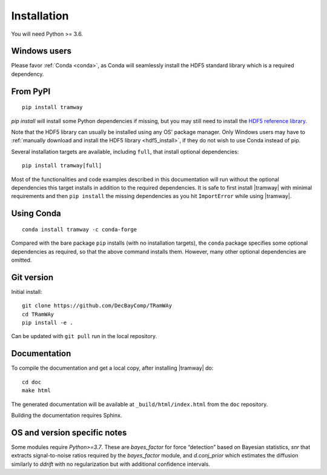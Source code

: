 .. _installation:

Installation
============

You will need Python >= 3.6.

Windows users
-------------

Please favor :ref:`Conda <conda>`, as Conda will seamlessly install the HDF5 standard library which is a required dependency.

From PyPI
---------

::

	pip install tramway

`pip install` will install some Python dependencies if missing, but you may still need to install the `HDF5 reference library <https://support.hdfgroup.org/downloads/index.html>`_.

Note that the HDF5 library can usually be installed using any OS' package manager.
Only Windows users may have to :ref:`manually download and install the HDF5 library <hdf5_install>`, if they do not wish to use Conda instead of pip.

Several installation targets are available, including ``full``, that install optional dependencies::

        pip install tramway[full]

Most of the functionalities and code examples described in this documentation will run without the optional dependencies this target installs in addition to the required dependencies.
It is safe to first install |tramway| with minimal requirements and then ``pip install`` the missing dependencies as you hit ``ImportError`` while using |tramway|.

.. _conda:
Using Conda
-----------

::

        conda install tramway -c conda-forge

Compared with the bare package ``pip`` installs (with no installation targets), the ``conda`` package specifies some optional dependencies as required, so that the above command installs them.
However, many other optional dependencies are omitted.

Git version
-----------

Initial install::

	git clone https://github.com/DecBayComp/TRamWAy
	cd TRamWAy
	pip install -e .

Can be updated with ``git pull`` run in the local repository.

Documentation
-------------

To compile the documentation and get a local copy, after installing |tramway| do::

	cd doc
	make html

The generated documentation will be available at ``_build/html/index.html`` from the ``doc`` repository.

Building the documentation requires Sphinx.


OS and version specific notes
-----------------------------

Some modules require *Python>=3.7*.
These are *bayes_factor* for force “detection” based on Bayesian statistics, *snr* that extracts signal-to-noise ratios required by the *bayes_factor* module, and *d.conj_prior* which estimates the diffusion similarly to *ddrift* with no regularization but with additional confidence intervals.
